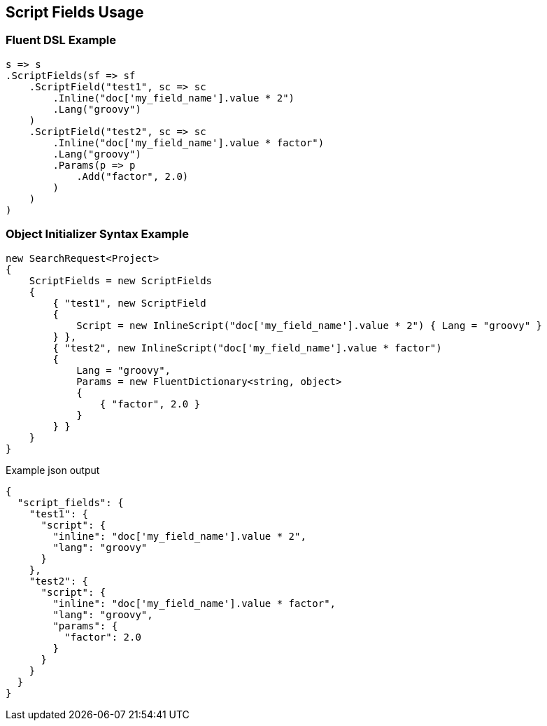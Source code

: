 :ref_current: https://www.elastic.co/guide/en/elasticsearch/reference/5.0

:github: https://github.com/elastic/elasticsearch-net

:nuget: https://www.nuget.org/packages

////
IMPORTANT NOTE
==============
This file has been generated from https://github.com/elastic/elasticsearch-net/tree/5.x/src/Tests/Search/Request/ScriptFieldsUsageTests.cs. 
If you wish to submit a PR for any spelling mistakes, typos or grammatical errors for this file,
please modify the original csharp file found at the link and submit the PR with that change. Thanks!
////

[[script-fields-usage]]
== Script Fields Usage

=== Fluent DSL Example

[source,csharp]
----
s => s
.ScriptFields(sf => sf
    .ScriptField("test1", sc => sc
        .Inline("doc['my_field_name'].value * 2")
        .Lang("groovy")
    )
    .ScriptField("test2", sc => sc
        .Inline("doc['my_field_name'].value * factor")
        .Lang("groovy")
        .Params(p => p
            .Add("factor", 2.0)
        )
    )
)
----

=== Object Initializer Syntax Example

[source,csharp]
----
new SearchRequest<Project>
{
    ScriptFields = new ScriptFields
    {
        { "test1", new ScriptField
        {
            Script = new InlineScript("doc['my_field_name'].value * 2") { Lang = "groovy" }
        } },
        { "test2", new InlineScript("doc['my_field_name'].value * factor")
        {
            Lang = "groovy",
            Params = new FluentDictionary<string, object>
            {
                { "factor", 2.0 }
            }
        } }
    }
}
----

[source,javascript]
.Example json output
----
{
  "script_fields": {
    "test1": {
      "script": {
        "inline": "doc['my_field_name'].value * 2",
        "lang": "groovy"
      }
    },
    "test2": {
      "script": {
        "inline": "doc['my_field_name'].value * factor",
        "lang": "groovy",
        "params": {
          "factor": 2.0
        }
      }
    }
  }
}
----

